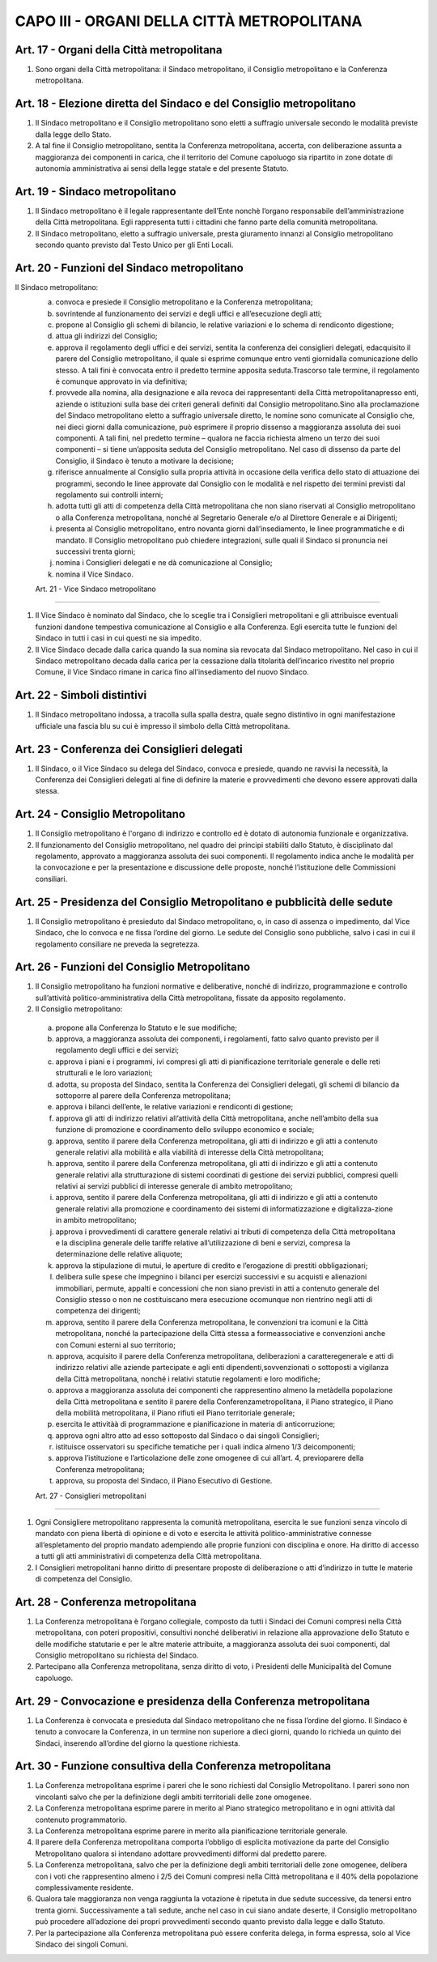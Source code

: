 CAPO III - ORGANI DELLA CITTÀ METROPOLITANA
===========================================

Art. 17 - Organi della Città metropolitana
------------------------------------------

1. Sono organi della Città metropolitana: il Sindaco metropolitano, il Consiglio metropolitano e la Conferenza metropolitana.

Art. 18 - Elezione diretta del Sindaco e del Consiglio metropolitano
--------------------------------------------------------------------

1. Il Sindaco metropolitano e il Consiglio metropolitano sono eletti a suffragio universale secondo le modalità previste dalla legge dello Stato.
 
2. A tal fine il Consiglio metropolitano, sentita la Conferenza metropolitana, accerta, con deliberazione assunta a maggioranza dei componenti in carica, che il territorio del Comune capoluogo sia ripartito in zone dotate di autonomia amministrativa ai sensi della legge statale e del presente Statuto.

Art. 19 - Sindaco metropolitano
-------------------------------

1. Il Sindaco metropolitano è il legale rappresentante dell’Ente nonchè l’organo responsabile dell’amministrazione della Città metropolitana. Egli rappresenta tutti i cittadini che fanno parte della comunità metropolitana.

2. Il Sindaco metropolitano, eletto a suffragio universale, presta giuramento innanzi al Consiglio metropolitano secondo quanto previsto dal Testo Unico per gli Enti Locali.

Art. 20 - Funzioni del Sindaco metropolitano
--------------------------------------------

Il Sindaco metropolitano: 
 a) convoca e presiede il Consiglio metropolitano e la Conferenza metropolitana;

 b) sovrintende al funzionamento dei servizi e degli uffici e all’esecuzione degli atti;

 c) propone al Consiglio gli schemi di bilancio, le relative variazioni e lo schema di rendiconto digestione;

 d) attua gli indirizzi del Consiglio;

 e) approva il regolamento degli uffici e dei servizi, sentita la conferenza dei consiglieri delegati, edacquisito il parere del Consiglio metropolitano, il quale si esprime comunque entro venti giornidalla comunicazione dello stesso. A tali fini è convocata entro il predetto termine apposita seduta.Trascorso tale termine, il regolamento è comunque approvato in via definitiva;

 f) provvede alla nomina, alla designazione e alla revoca dei rappresentanti della Città metropolitanapresso enti, aziende o istituzioni sulla base dei criteri generali definiti dal Consiglio metropolitano.Sino alla proclamazione del Sindaco metropolitano eletto a suffragio universale diretto, le nomine sono comunicate al Consiglio che, nei dieci giorni dalla comunicazione, può esprimere il proprio dissenso a maggioranza assoluta dei suoi componenti. A tali fini, nel predetto termine – qualora ne faccia richiesta almeno un terzo dei suoi componenti – si tiene un’apposita seduta del Consiglio metropolitano. Nel caso di dissenso da parte del Consiglio, il Sindaco è tenuto a motivare la decisione;
 
 g) riferisce annualmente al Consiglio sulla propria attività in occasione della verifica dello stato di attuazione dei programmi, secondo le linee approvate dal Consiglio con le modalità e nel rispetto dei termini previsti dal regolamento sui controlli interni;

 h) adotta tutti gli atti di competenza della Città metropolitana che non siano riservati al Consiglio metropolitano o alla Conferenza metropolitana, nonché al Segretario Generale e/o al Direttore Generale e ai Dirigenti;

 i) presenta al Consiglio metropolitano, entro novanta giorni dall’insediamento, le linee programmatiche e di mandato. Il Consiglio metropolitano può chiedere integrazioni, sulle quali il Sindaco si pronuncia nei successivi trenta giorni;

 j) nomina i Consiglieri delegati e ne dà comunicazione al Consiglio;

 k) nomina il Vice Sindaco.
 
 Art. 21 - Vice Sindaco metropolitano
------------------------------------

1. Il Vice Sindaco è nominato dal Sindaco, che lo sceglie tra i Consiglieri metropolitani e gli attribuisce eventuali funzioni dandone tempestiva comunicazione al Consiglio e alla Conferenza. Egli esercita tutte le funzioni del Sindaco in tutti i casi in cui questi ne sia impedito. 

2. Il Vice Sindaco decade dalla carica quando la sua nomina sia revocata dal Sindaco metropolitano. Nel caso in cui il Sindaco metropolitano decada dalla carica per la cessazione dalla titolarità dell’incarico rivestito nel proprio Comune, il Vice Sindaco rimane in carica fino all’insediamento del nuovo Sindaco.

Art. 22 - Simboli distintivi
----------------------------

1. Il Sindaco metropolitano indossa, a tracolla sulla spalla destra, quale segno distintivo in ogni manifestazione ufficiale una fascia blu su cui è impresso il simbolo della Città metropolitana.

Art. 23 - Conferenza dei Consiglieri delegati
---------------------------------------------
 
1. Il Sindaco, o il Vice Sindaco su delega del Sindaco, convoca e presiede, quando ne ravvisi la necessità, la Conferenza dei Consiglieri delegati al fine di definire la materie e provvedimenti che devono essere approvati dalla stessa.

Art. 24 - Consiglio Metropolitano
---------------------------------
 
1. Il Consiglio metropolitano è l'organo di indirizzo e controllo ed è dotato di autonomia funzionale e organizzativa.

2. Il funzionamento del Consiglio metropolitano, nel quadro dei principi stabiliti dallo Statuto, è disciplinato dal regolamento, approvato a maggioranza assoluta dei suoi componenti. Il regolamento indica anche le modalità per la convocazione e per la presentazione e discussione delle proposte, nonché l’istituzione delle Commissioni consiliari.

Art. 25 - Presidenza del Consiglio Metropolitano e pubblicità delle sedute
--------------------------------------------------------------------------

1. Il Consiglio metropolitano è presieduto dal Sindaco metropolitano, o, in caso di assenza o impedimento, dal Vice Sindaco, che lo convoca e ne fissa l’ordine del giorno. Le sedute del Consiglio sono pubbliche, salvo i casi in cui il regolamento consiliare ne preveda la segretezza.

Art. 26 - Funzioni del Consiglio Metropolitano
----------------------------------------------
 
1. Il Consiglio metropolitano ha funzioni normative e deliberative, nonché di indirizzo, programmazione e controllo sull’attività politico-amministrativa della Città metropolitana, fissate da apposito regolamento. 

2. Il Consiglio metropolitano:

 a) propone alla Conferenza lo Statuto e le sue modifiche; 
 b) approva, a maggioranza assoluta dei componenti, i regolamenti, fatto salvo quanto previsto per il regolamento degli uffici e dei servizi; 
 c) approva i piani e i programmi, ivi compresi gli atti di pianificazione territoriale generale e delle reti strutturali e le loro variazioni; 
 d) adotta, su proposta del Sindaco, sentita la Conferenza dei Consiglieri delegati, gli schemi di bilancio da sottoporre al parere della Conferenza metropolitana; 
 e) approva i bilanci dell’ente, le relative variazioni e rendiconti di gestione;
 f) approva gli atti di indirizzo relativi all’attività della Città metropolitana, anche nell’ambito della sua funzione di promozione e coordinamento dello sviluppo economico e sociale; 
 g) approva, sentito il parere della Conferenza metropolitana, gli atti di indirizzo e gli atti a contenuto generale relativi alla mobilità e alla viabilità di interesse della Città metropolitana; 
 h) approva, sentito il parere della Conferenza metropolitana, gli atti di indirizzo e gli atti a contenuto generale relativi alla strutturazione di sistemi coordinati di gestione dei servizi pubblici, compresi quelli relativi ai servizi pubblici di interesse generale di ambito metropolitano; 
 i) approva, sentito il parere della Conferenza metropolitana, gli atti di indirizzo e gli atti a contenuto generale relativi alla promozione e coordinamento dei sistemi di informatizzazione e digitalizza-zione in ambito metropolitano; 
 j) approva i provvedimenti di carattere generale relativi ai tributi di competenza della Città metropolitana e la disciplina generale delle tariffe relative all’utilizzazione di beni e servizi, compresa la determinazione delle relative aliquote; 
 k) approva la stipulazione di mutui, le aperture di credito e l’erogazione di prestiti obbligazionari; 
 l) delibera sulle spese che impegnino i bilanci per esercizi successivi e su acquisti e alienazioni immobiliari, permute, appalti e concessioni che non siano previsti in atti a contenuto generale del Consiglio stesso o non ne costituiscano mera esecuzione ocomunque non rientrino negli atti di competenza dei dirigenti;
 m) approva, sentito il parere della Conferenza metropolitana, le convenzioni tra icomuni e la Città metropolitana, nonché la partecipazione della Città stessa a formeassociative e convenzioni anche con Comuni esterni al suo territorio;
 n) approva, acquisito il parere della Conferenza metropolitana, deliberazioni a caratteregenerale e atti di indirizzo relativi alle aziende partecipate e agli enti dipendenti,sovvenzionati o sottoposti a vigilanza della Città metropolitana, nonché i relativi statutie regolamenti e loro modifiche;
 o) approva a maggioranza assoluta dei componenti che rappresentino almeno la metàdella popolazione della Città metropolitana e sentito il parere della Conferenzametropolitana, il Piano strategico, il Piano della mobilità metropolitana, il Piano rifiuti eil Piano territoriale generale;
 p) esercita le attivitàà di programmazione e pianificazione in materia di anticorruzione;
 q) approva ogni altro atto ad esso sottoposto dal Sindaco o dai singoli Consiglieri;
 r) istituisce osservatori su specifiche tematiche per i quali indica almeno 1/3 deicomponenti;
 s) approva l’istituzione e l’articolazione delle zone omogenee di cui all’art. 4, previoparere della Conferenza metropolitana;
 t) approva, su proposta del Sindaco, il Piano Esecutivo di Gestione.

 Art. 27 - Consiglieri metropolitani
-----------------------------------

1. Ogni Consigliere metropolitano rappresenta la comunità metropolitana, esercita le sue funzioni senza vincolo di mandato con piena libertà di opinione e di voto e esercita le attività politico-amministrative connesse all’espletamento del proprio mandato adempiendo alle proprie funzioni con disciplina e onore. Ha diritto di accesso a tutti gli atti amministrativi di competenza della Città metropolitana.

2. I Consiglieri metropolitani hanno diritto di presentare proposte di deliberazione o atti d’indirizzo in tutte le materie di competenza del Consiglio.

Art. 28 - Conferenza metropolitana
----------------------------------

1. La Conferenza metropolitana è l’organo collegiale, composto da tutti i Sindaci dei Comuni compresi nella Città metropolitana, con poteri propositivi, consultivi nonché deliberativi in relazione alla approvazione dello Statuto e delle modifiche statutarie e per le altre materie attribuite, a maggioranza assoluta dei suoi componenti, dal Consiglio metropolitano su richiesta del Sindaco.

2. Partecipano alla Conferenza metropolitana, senza diritto di voto, i Presidenti delle Municipalità del Comune capoluogo.

Art. 29 - Convocazione e presidenza della Conferenza metropolitana
------------------------------------------------------------------

1. La Conferenza è convocata e presieduta dal Sindaco metropolitano che ne fissa l’ordine del giorno. Il Sindaco è tenuto a convocare la Conferenza, in un termine non superiore a dieci giorni, quando lo richieda un quinto dei Sindaci, inserendo all’ordine del giorno la questione richiesta.

Art. 30 - Funzione consultiva della Conferenza metropolitana
------------------------------------------------------------

1. La Conferenza metropolitana esprime i pareri che le sono richiesti dal Consiglio Metropolitano. I pareri sono non vincolanti salvo che per la definizione degli ambiti territoriali delle zone omogenee.

2. La Conferenza metropolitana esprime parere in merito al Piano strategico metropolitano e in ogni attività dal contenuto programmatorio.

3. La Conferenza metropolitana esprime parere in merito alla pianificazione territoriale generale.

4. Il parere della Conferenza metropolitana comporta l’obbligo di esplicita motivazione da parte del Consiglio Metropolitano qualora si intendano adottare provvedimenti difformi dal predetto parere.

5. La Conferenza metropolitana, salvo che per la definizione degli ambiti territoriali delle zone omogenee, delibera con i voti che rappresentino almeno i 2/5 dei Comuni compresi nella Città metropolitana e il 40% della popolazione complessivamente residente.
 
6. Qualora tale maggioranza non venga raggiunta la votazione è ripetuta in due sedute successive, da tenersi entro trenta giorni. Successivamente a tali sedute, anche nel caso in cui siano andate deserte, il Consiglio metropolitano può procedere all’adozione dei propri provvedimenti secondo quanto previsto dalla legge e dallo Statuto.

7. Per la partecipazione alla Conferenza metropolitana può essere conferita delega, in forma espressa, solo al Vice Sindaco dei singoli Comuni.